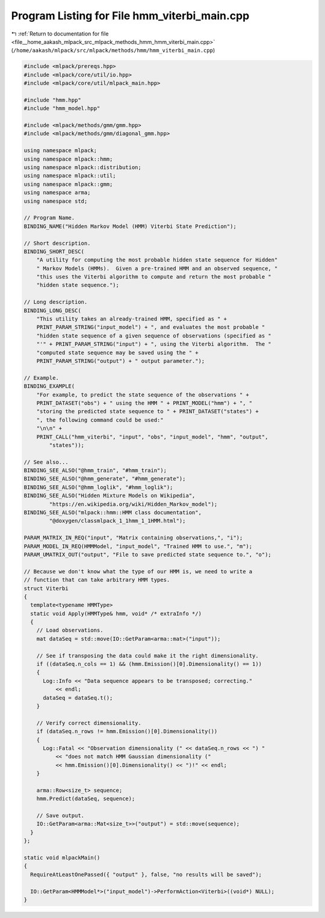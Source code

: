
.. _program_listing_file__home_aakash_mlpack_src_mlpack_methods_hmm_hmm_viterbi_main.cpp:

Program Listing for File hmm_viterbi_main.cpp
=============================================

|exhale_lsh| :ref:`Return to documentation for file <file__home_aakash_mlpack_src_mlpack_methods_hmm_hmm_viterbi_main.cpp>` (``/home/aakash/mlpack/src/mlpack/methods/hmm/hmm_viterbi_main.cpp``)

.. |exhale_lsh| unicode:: U+021B0 .. UPWARDS ARROW WITH TIP LEFTWARDS

.. code-block:: cpp

   
   #include <mlpack/prereqs.hpp>
   #include <mlpack/core/util/io.hpp>
   #include <mlpack/core/util/mlpack_main.hpp>
   
   #include "hmm.hpp"
   #include "hmm_model.hpp"
   
   #include <mlpack/methods/gmm/gmm.hpp>
   #include <mlpack/methods/gmm/diagonal_gmm.hpp>
   
   using namespace mlpack;
   using namespace mlpack::hmm;
   using namespace mlpack::distribution;
   using namespace mlpack::util;
   using namespace mlpack::gmm;
   using namespace arma;
   using namespace std;
   
   // Program Name.
   BINDING_NAME("Hidden Markov Model (HMM) Viterbi State Prediction");
   
   // Short description.
   BINDING_SHORT_DESC(
       "A utility for computing the most probable hidden state sequence for Hidden"
       " Markov Models (HMMs).  Given a pre-trained HMM and an observed sequence, "
       "this uses the Viterbi algorithm to compute and return the most probable "
       "hidden state sequence.");
   
   // Long description.
   BINDING_LONG_DESC(
       "This utility takes an already-trained HMM, specified as " +
       PRINT_PARAM_STRING("input_model") + ", and evaluates the most probable "
       "hidden state sequence of a given sequence of observations (specified as "
       "'" + PRINT_PARAM_STRING("input") + ", using the Viterbi algorithm.  The "
       "computed state sequence may be saved using the " +
       PRINT_PARAM_STRING("output") + " output parameter.");
   
   // Example.
   BINDING_EXAMPLE(
       "For example, to predict the state sequence of the observations " +
       PRINT_DATASET("obs") + " using the HMM " + PRINT_MODEL("hmm") + ", "
       "storing the predicted state sequence to " + PRINT_DATASET("states") +
       ", the following command could be used:"
       "\n\n" +
       PRINT_CALL("hmm_viterbi", "input", "obs", "input_model", "hmm", "output",
           "states"));
   
   // See also...
   BINDING_SEE_ALSO("@hmm_train", "#hmm_train");
   BINDING_SEE_ALSO("@hmm_generate", "#hmm_generate");
   BINDING_SEE_ALSO("@hmm_loglik", "#hmm_loglik");
   BINDING_SEE_ALSO("Hidden Mixture Models on Wikipedia",
           "https://en.wikipedia.org/wiki/Hidden_Markov_model");
   BINDING_SEE_ALSO("mlpack::hmm::HMM class documentation",
           "@doxygen/classmlpack_1_1hmm_1_1HMM.html");
   
   PARAM_MATRIX_IN_REQ("input", "Matrix containing observations,", "i");
   PARAM_MODEL_IN_REQ(HMMModel, "input_model", "Trained HMM to use.", "m");
   PARAM_UMATRIX_OUT("output", "File to save predicted state sequence to.", "o");
   
   // Because we don't know what the type of our HMM is, we need to write a
   // function that can take arbitrary HMM types.
   struct Viterbi
   {
     template<typename HMMType>
     static void Apply(HMMType& hmm, void* /* extraInfo */)
     {
       // Load observations.
       mat dataSeq = std::move(IO::GetParam<arma::mat>("input"));
   
       // See if transposing the data could make it the right dimensionality.
       if ((dataSeq.n_cols == 1) && (hmm.Emission()[0].Dimensionality() == 1))
       {
         Log::Info << "Data sequence appears to be transposed; correcting."
             << endl;
         dataSeq = dataSeq.t();
       }
   
       // Verify correct dimensionality.
       if (dataSeq.n_rows != hmm.Emission()[0].Dimensionality())
       {
         Log::Fatal << "Observation dimensionality (" << dataSeq.n_rows << ") "
             << "does not match HMM Gaussian dimensionality ("
             << hmm.Emission()[0].Dimensionality() << ")!" << endl;
       }
   
       arma::Row<size_t> sequence;
       hmm.Predict(dataSeq, sequence);
   
       // Save output.
       IO::GetParam<arma::Mat<size_t>>("output") = std::move(sequence);
     }
   };
   
   static void mlpackMain()
   {
     RequireAtLeastOnePassed({ "output" }, false, "no results will be saved");
   
     IO::GetParam<HMMModel*>("input_model")->PerformAction<Viterbi>((void*) NULL);
   }
